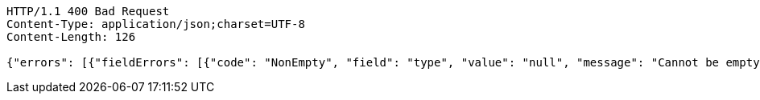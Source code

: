 [source,http,options="nowrap"]
----
HTTP/1.1 400 Bad Request
Content-Type: application/json;charset=UTF-8
Content-Length: 126

{"errors": [{"fieldErrors": [{"code": "NonEmpty", "field": "type", "value": "null", "message": "Cannot be empty or null."}]}]}
----